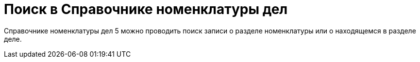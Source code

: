 = Поиск в Справочнике номенклатуры дел

Справочнике номенклатуры дел 5 можно проводить поиск записи о разделе номенклатуры или о находящемся в разделе деле.
